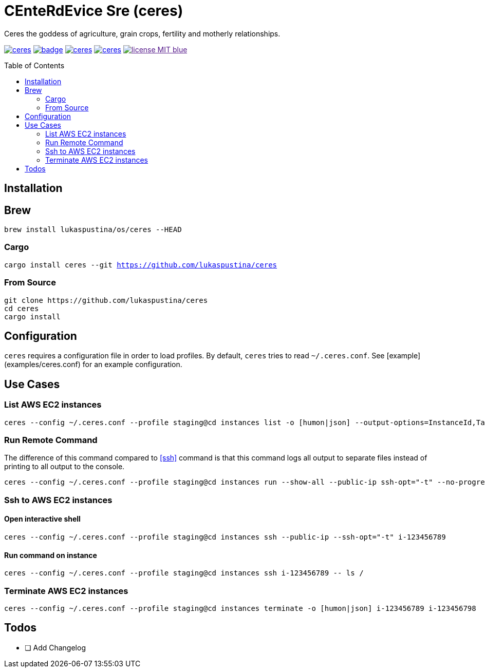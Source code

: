 = CEnteRdEvice Sre (ceres)
:toc: macro
Ceres the goddess of agriculture, grain crops, fertility and motherly relationships.

image:https://travis-ci.org/lukaspustina/ceres.svg?branch=master[link="https://travis-ci.org/lukaspustina/ceres"] image:https://codecov.io/gh/lukaspustina/ceres/branch/master/graph/badge.svg[link="https://codecov.io/gh/lukaspustina/ceres"] image:https://img.shields.io/github/release/lukaspustina/ceres.svg[link="https://github.com/lukaspustina/ceres/releases"] image:https://img.shields.io/crates/v/ceres.svg[link="https://crates.io/crates/ceres"] image:https://img.shields.io/badge/license-MIT-blue.svg?label=License[link="./LICENSE]

toc::[]

== Installation

== Brew

`brew install lukaspustina/os/ceres --HEAD`

=== Cargo

`cargo install ceres --git https://github.com/lukaspustina/ceres`

=== From Source

[source,bash]
----
git clone https://github.com/lukaspustina/ceres
cd ceres
cargo install
----


== Configuration

`ceres` requires a configuration file in order to load profiles. By default, `ceres` tries to read `~/.ceres.conf`. See [example](examples/ceres.conf) for an example configuration.


== Use Cases

=== List AWS EC2 instances

[source,bash]
----
ceres --config ~/.ceres.conf --profile staging@cd instances list -o [humon|json] --output-options=InstanceId,Tags=Name:AnsibleHostGroup,State --filter 'Instance=i-.*,Tags=Name:AnsibleHostGroup=batch_.*,State=stopped'
----

=== Run Remote Command

The difference of this command compared to <<ssh>> command is that this command logs all output to separate files instead of printing to all output to the console.

[source,bash]
----
ceres --config ~/.ceres.conf --profile staging@cd instances run --show-all --public-ip ssh-opt="-t" --no-progress-bar i-123456789 i-987654321 -- ls /
----

=== Ssh to AWS EC2 instances

==== Open interactive shell

[source,bash]
----
ceres --config ~/.ceres.conf --profile staging@cd instances ssh --public-ip --ssh-opt="-t" i-123456789
----

==== Run command on instance
[[ssh]]

[source,bash]
----
ceres --config ~/.ceres.conf --profile staging@cd instances ssh i-123456789 -- ls /
----

=== Terminate AWS EC2 instances

[source,bash]
----
ceres --config ~/.ceres.conf --profile staging@cd instances terminate -o [humon|json] i-123456789 i-123456798
----

== Todos

* [ ] Add Changelog

